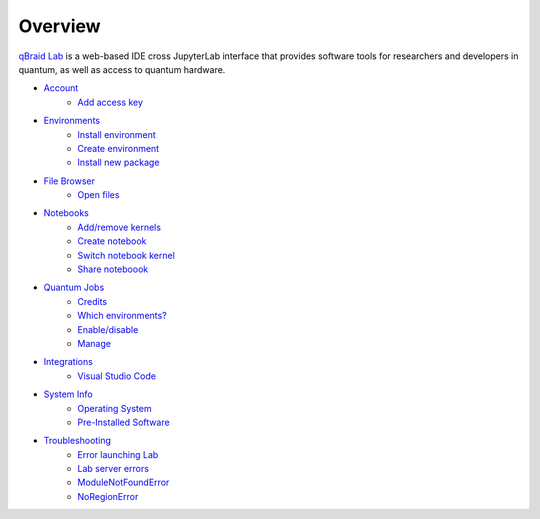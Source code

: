 Overview
=========

.. raw:: html
   
   <h1 style="text-align: center">
      <img src="../_static/logo.png" alt="qbraid logo" style="width:50px;height:50px;">
      <span> qBraid</span>
      <span style="color:#808080"> | Lab</span>
   </h1>
   <p style="text-align:center;font-style:italic;color:#808080">
      A web-based IDE optimized for quantum computing.
   </p>


`qBraid Lab <https://lab.qbraid.com>`_ is a web-based IDE cross JupyterLab interface that provides
software tools for researchers and developers in quantum, as well as access to quantum hardware.

- `Account <account.html>`_
   - `Add access key <account.html#add-access-key>`_

- `Environments <environments.html>`_
   - `Install environment <environments.html#install-environment>`_
   - `Create environment <environments.html#create-environment>`_
   - `Install new package <environments.html#install-new-package>`_

- `File Browser  <files.html>`_
   - `Open files <files.html#open-files>`_

- `Notebooks <notebooks.html>`_
   - `Add/remove kernels <notebooks.html#add-remove-kernels>`_
   - `Create notebook <notebooks.html#create-notebook>`_
   - `Switch notebook kernel <notebooks.html#switch-notebook-kernel>`_
   - `Share noteboook <notebooks.html#share-notebook>`_

- `Quantum Jobs <quantumjobs.html>`_
   - `Credits <quantumjobs.html#credits>`_
   - `Which environments? <quantumjobs.html#which-environments>`_
   - `Enable/disable <quantumjobs.html#enable-disable>`_
   - `Manage <quantumjobs.html#manage>`_

- `Integrations <integrations.html>`_
   - `Visual Studio Code <integrations.html#visual-studio-code>`_

- `System Info <system.html>`_
   - `Operating System <system.html#operating-system>`_
   - `Pre-Installed Software <system.html#gnu-packages>`_

- `Troubleshooting <troubleshoot.html>`_
   - `Error launching Lab <troubleshoot.html#error-launching-lab>`_
   - `Lab server errors <troubleshoot.html#lab-server-errors>`_
   - `ModuleNotFoundError <troubleshoot.html#modulenotfounderror>`_
   - `NoRegionError <troubleshoot.html#noregionerror>`_


.. seealso::
   
   - `Project Jupyter <https://docs.jupyter.org/en/latest/#jupyter-project-documentation>`_
   - `JupyterLab <https://jupyterlab.readthedocs.io/en/stable/>`_
   - `Jupyter Notebook <https://jupyter-notebook.readthedocs.io/en/latest/notebook.html>`_
